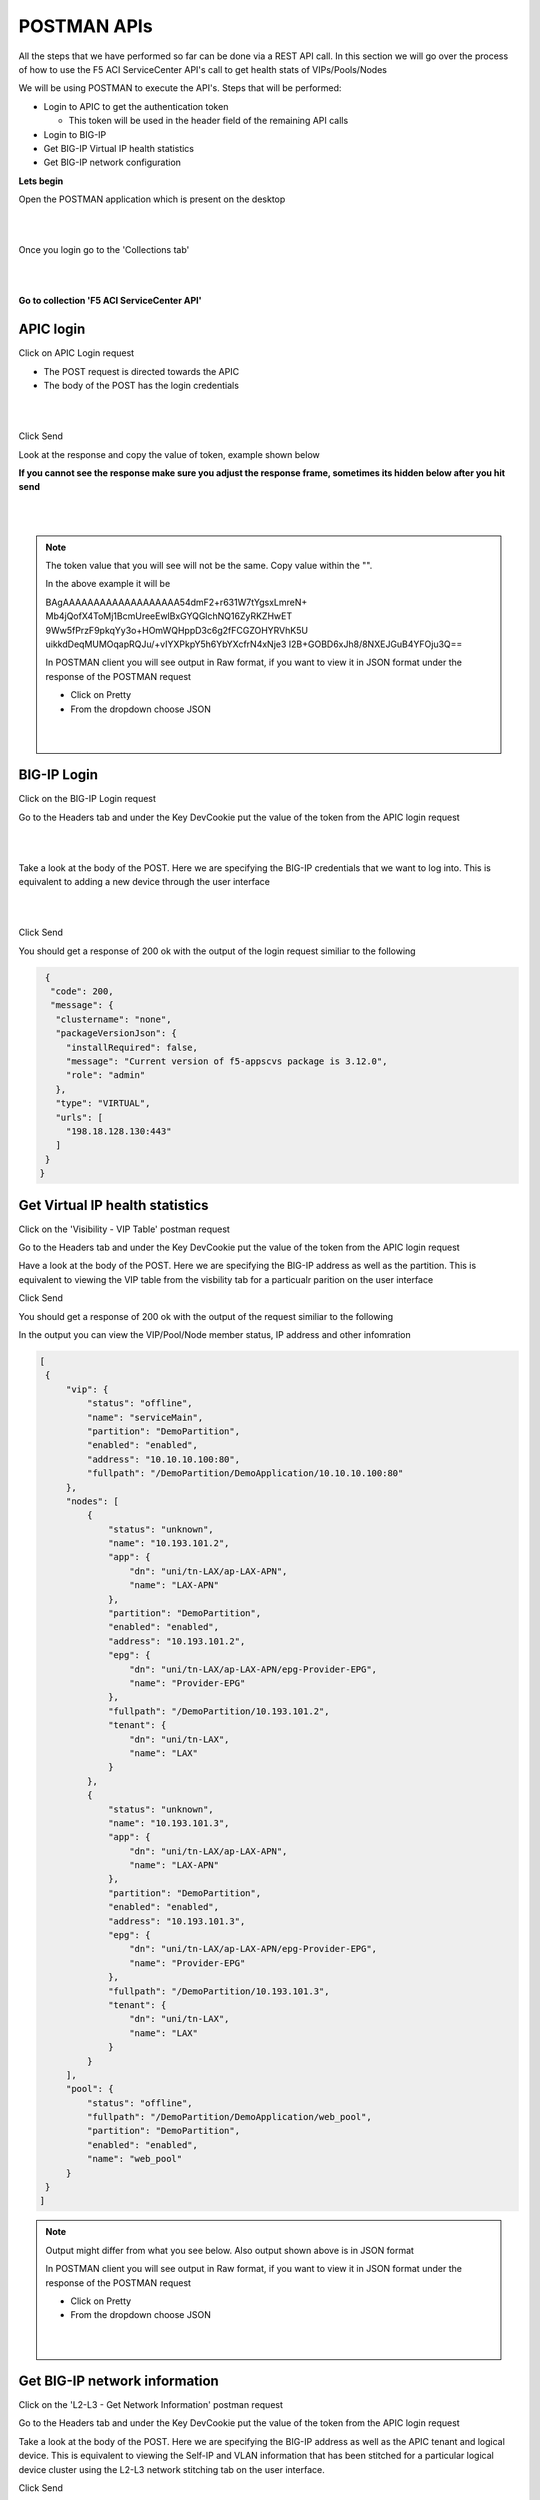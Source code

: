 POSTMAN APIs
============

All the steps that we have performed so far can be done via a REST API call. In this section we will go over the process of how to use the F5 ACI ServiceCenter API's call to get health stats of VIPs/Pools/Nodes

We will be using POSTMAN to execute the API's. Steps that will be performed:

- Login to APIC to get the authentication token

  - This token will be used in the header field of the remaining API calls

- Login to BIG-IP 

- Get BIG-IP Virtual IP health statistics

- Get BIG-IP network configuration

**Lets begin**

Open the POSTMAN application which is present on the desktop

|

.. image:: ./_static/postman0.png

|

Once you login go to the 'Collections tab'

|

.. image:: ./_static/postman01.png

|

**Go to collection 'F5 ACI ServiceCenter API'**

APIC login
``````````

Click on APIC Login request

- The POST request is directed towards the APIC

- The body of the POST has the login credentials

|

.. image:: ./_static/postman1.png

|

Click Send

Look at the response and copy the value of token, example shown below

**If you cannot see the response make sure you adjust the response frame, sometimes its hidden below after you hit send**

|

.. image:: ./_static/postman2.png

|
   
.. note::

   The token value that you will see will not be the same. Copy value within the "". 
   
   In the above example it will be 
   
   BAgAAAAAAAAAAAAAAAAAAA54dmF2+r631W7tYgsxLmreN+
   Mb4jQofX4ToMj1BcmUreeEwlBxGYQGlchNQ16ZyRKZHwET
   9Ww5fPrzF9pkqYy3o+HOmWQHppD3c6g2fFCGZOHYRVhK5U
   uikkdDeqMUMOqapRQJu/+vIYXPkpY5h6YbYXcfrN4xNje3
   I2B+GOBD6xJh8/8NXEJGuB4YFOju3Q==
   
   In POSTMAN client you will see output in Raw format, if you want to view it in JSON format under the response of the POSTMAN request 
   
   - Click on Pretty
   
   - From the dropdown choose JSON
   
   |

   .. image:: ./_static/postman_body_json.png

   |
   
BIG-IP Login
````````````

Click on the BIG-IP Login request

Go to the Headers tab and under the Key DevCookie put the value of the token from the APIC login request

|

.. image:: ./_static/postman3.png

|

Take a look at the body of the POST. Here we are specifying the BIG-IP credentials that we want to log into. This is equivalent to adding a new device through the user interface

|

.. image:: ./_static/postman4.png

|

Click Send

You should get a response of 200 ok with the output of the login request similiar to the following

.. code-block:: json
 
   {
    "code": 200,
    "message": {
     "clustername": "none",
     "packageVersionJson": {
       "installRequired": false,
       "message": "Current version of f5-appscvs package is 3.12.0",
       "role": "admin"
     },
     "type": "VIRTUAL",
     "urls": [
       "198.18.128.130:443"
     ]
   }
  }
  
Get Virtual IP health statistics
````````````````````````````````

Click on the 'Visibility - VIP Table' postman request

Go to the Headers tab and under the Key DevCookie put the value of the token from the APIC login request

Have a look at the body of the POST. Here we are specifying the BIG-IP address as well as the partition. This is equivalent to viewing the VIP table from the visbility tab for a particualr parition on the user interface

Click Send

You should get a response of 200 ok with the output of the request similiar to the following

In the output you can view the VIP/Pool/Node member status, IP address and other infomration 

.. code-block:: json
 
   [
    {
        "vip": {
            "status": "offline",
            "name": "serviceMain",
            "partition": "DemoPartition",
            "enabled": "enabled",
            "address": "10.10.10.100:80",
            "fullpath": "/DemoPartition/DemoApplication/10.10.10.100:80"
        },
        "nodes": [
            {
                "status": "unknown",
                "name": "10.193.101.2",
                "app": {
                    "dn": "uni/tn-LAX/ap-LAX-APN",
                    "name": "LAX-APN"
                },
                "partition": "DemoPartition",
                "enabled": "enabled",
                "address": "10.193.101.2",
                "epg": {
                    "dn": "uni/tn-LAX/ap-LAX-APN/epg-Provider-EPG",
                    "name": "Provider-EPG"
                },
                "fullpath": "/DemoPartition/10.193.101.2",
                "tenant": {
                    "dn": "uni/tn-LAX",
                    "name": "LAX"
                }
            },
            {
                "status": "unknown",
                "name": "10.193.101.3",
                "app": {
                    "dn": "uni/tn-LAX/ap-LAX-APN",
                    "name": "LAX-APN"
                },
                "partition": "DemoPartition",
                "enabled": "enabled",
                "address": "10.193.101.3",
                "epg": {
                    "dn": "uni/tn-LAX/ap-LAX-APN/epg-Provider-EPG",
                    "name": "Provider-EPG"
                },
                "fullpath": "/DemoPartition/10.193.101.3",
                "tenant": {
                    "dn": "uni/tn-LAX",
                    "name": "LAX"
                }
            }
        ],
        "pool": {
            "status": "offline",
            "fullpath": "/DemoPartition/DemoApplication/web_pool",
            "partition": "DemoPartition",
            "enabled": "enabled",
            "name": "web_pool"
        }
    }
   ]

.. note::
   
   Output might differ from what you see below. Also output shown above is in JSON format
   
   In POSTMAN client you will see output in Raw format, if you want to view it in JSON format under the response of the POSTMAN request 
   
   - Click on Pretty
   
   - From the dropdown choose JSON
   
   |

   .. image:: ./_static/postman_body_json.png

   |   
   
Get BIG-IP network information
``````````````````````````````

Click on the 'L2-L3 - Get Network Information' postman  request

Go to the Headers tab and under the Key DevCookie put the value of the token from the APIC login request

Take a look at the body of the POST. Here we are specifying the BIG-IP address as well as the APIC tenant and logical device. This is equivalent to viewing the Self-IP and VLAN information that has been stitched for a particular logical device cluster using the L2-L3 network stitching tab on the user interface.

Click Send

You should get a response of 200 ok with the output of the request similiar to the following

In the output you can view the Self-IP and VLAN infomration. 

.. code-block:: json
 
   {
    "cdevs": [
        {
            "interfaces": [
                {
                    "name": "Internal"
                },
                {
                    "name": "External"
                }
            ],
            "vmName": "BIGIP1-VM",
            "name": "Device1",
            "vcenterName": "dCloud-DC"
        }
    ],
    "svctype": "ADC",
    "devtype": "VIRTUAL",
    "vlans": [
        {
            "lif": "uni/tn-LAX/lDevVip-BIGIP-VE-Standalone/lIf-Internal",
            "disableConfig": {
                "disable": false,
                "ldev": null,
                "tenant": null
            },
            "appinfo": {
                "lif": "uni/tn-LAX/lDevVip-BIGIP-VE-Standalone/lIf-Internal",
                "name": "apic-vlan-b8b36edf",
                "interfaces": [
                    {
                        "tagged": "untagged",
                        "name": "1.2"
                    }
                ],
                "bigip": "198.18.128.130:443",
                "tag": 1171,
                "lIfCtxDn": "uni/tn-LAX/GraphInst_C-[uni/tn-LAX/brc-BIGIP-VE-Standalone-Contract]-G-[uni/tn-LAX/AbsGraph-2ARM-Template]-S-[uni/tn-LAX]/NodeInst-N1/LegVNode-0/EPgDef-provider",
                "selfips": [
                    {
                        "netmask": "255.255.255.0",
                        "traffic_group": "traffic-group-local-only",
                        "name": "apic-selfip-10.193.101.50",
                        "allow_service": "default",
                        "address": "10.193.101.50"
                    }
                ]
            },
            "insync": true,
            "deployed": true,
            "encap": "vlan-1171",
            "lIfCtxDn": "uni/tn-LAX/GraphInst_C-[uni/tn-LAX/brc-BIGIP-VE-Standalone-Contract]-G-[uni/tn-LAX/AbsGraph-2ARM-Template]-S-[uni/tn-LAX]/NodeInst-N1/LegVNode-0/EPgDef-provider",
            "lifName": "Internal"
        },
        {
            "lif": "uni/tn-LAX/lDevVip-BIGIP-VE-Standalone/lIf-External",
            "disableConfig": {
                "disable": false,
                "ldev": null,
                "tenant": null
            },
            "appinfo": {
                "lif": "uni/tn-LAX/lDevVip-BIGIP-VE-Standalone/lIf-External",
                "name": "apic-vlan-99821226",
                "interfaces": [
                    {
                        "tagged": "untagged",
                        "name": "1.1"
                    }
                ],
                "bigip": "198.18.128.130:443",
                "tag": 1003,
                "lIfCtxDn": "uni/tn-LAX/GraphInst_C-[uni/tn-LAX/brc-BIGIP-VE-Standalone-Contract]-G-[uni/tn-LAX/AbsGraph-2ARM-Template]-S-[uni/tn-LAX]/NodeInst-N1/LegVNode-0/EPgDef-consumer",
                "selfips": [
                    {
                        "netmask": "255.255.255.0",
                        "traffic_group": "traffic-group-local-only",
                        "name": "apic-selfip-10.10.10.50",
                        "allow_service": "default",
                        "address": "10.10.10.50"
                    }
                ]
            },
            "insync": true,
            "deployed": true,
            "encap": "vlan-1003",
            "lIfCtxDn": "uni/tn-LAX/GraphInst_C-[uni/tn-LAX/brc-BIGIP-VE-Standalone-Contract]-G-[uni/tn-LAX/AbsGraph-2ARM-Template]-S-[uni/tn-LAX]/NodeInst-N1/LegVNode-0/EPgDef-consumer",
            "lifName": "External"
        }
    ],
    "ldev": "uni/tn-LAX/lDevVip-BIGIP-VE-Standalone",
    "tenant": "LAX"
  }
  
  
For a complete list of the API's supported refer to `link <https://github.com/F5Networks/f5-aci-servicecenter/tree/master/api_collection>`_

**This brings us to the end of this section**